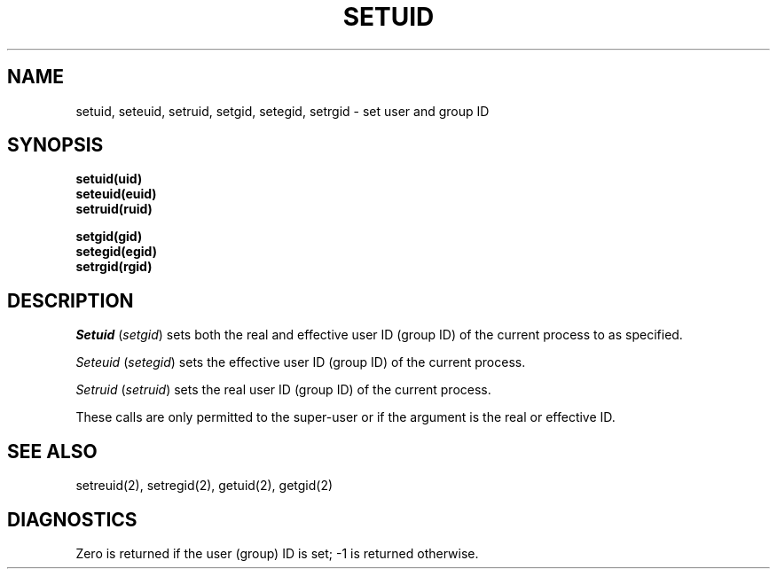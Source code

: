 .\" Copyright (c) 1983 Regents of the University of California.
.\" All rights reserved.  The Berkeley software License Agreement
.\" specifies the terms and conditions for redistribution.
.\"
.\"	@(#)setuid.2	5.1 (Berkeley) 5/15/85
.\"
.TH SETUID 3 "1 April 1983" 
.UC 5
.SH NAME
setuid, seteuid, setruid, setgid, setegid, setrgid \- set user and group ID
.SH SYNOPSIS
.nf
.B setuid(uid)
.B seteuid(euid)
.B setruid(ruid)
.PP
.B setgid(gid)
.B setegid(egid)
.B setrgid(rgid)
.fi
.SH DESCRIPTION
.I Setuid
.RI ( setgid )
sets both the real and effective
user ID (group ID) of the current process to
as specified.
.PP
.I Seteuid
.RI ( setegid )
sets the effective user ID (group ID) of the
current process.
.PP
.I Setruid
.RI ( setruid )
sets the real user ID (group ID) of the
current process.
.PP
These calls are only permitted to the super-user
or if the argument is the real or effective ID.
.SH "SEE ALSO"
setreuid(2), setregid(2), getuid(2), getgid(2)
.SH DIAGNOSTICS
Zero is returned if the user (group) ID is set;
\-1 is returned otherwise.
